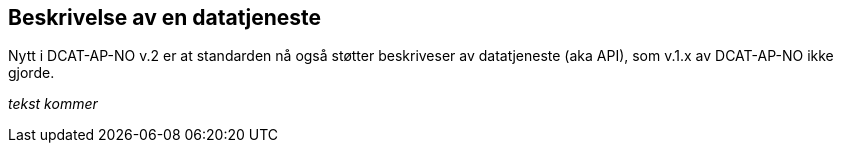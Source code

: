 == Beskrivelse av en datatjeneste [[beskrivelse-av-datatjeneste]]

Nytt i DCAT-AP-NO v.2 er at standarden nå også støtter beskriveser av datatjeneste (aka API), som v.1.x av DCAT-AP-NO ikke gjorde.

[red yellow-background]#_tekst kommer_#
